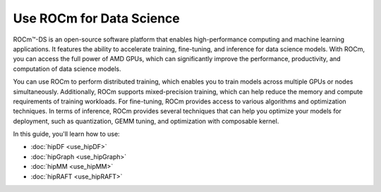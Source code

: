 .. meta::
   :description: Learn how to use ROCm for AI.
   :keywords: ROCm, AI, machine learning, LLM, usage, tutorial

**************************
Use ROCm for Data Science
**************************

ROCm™-DS is an open-source software platform that enables high-performance computing and machine learning applications. It features the ability to accelerate training, fine-tuning, and inference for data science models. With ROCm, you can access the full power of AMD GPUs, which can significantly improve the performance, productivity, and computation of data science models.

You can use ROCm to perform distributed training, which enables you to train models across multiple GPUs or nodes simultaneously. Additionally, ROCm supports mixed-precision training, which can help reduce the memory and compute requirements of training workloads. For fine-tuning, ROCm provides access to various algorithms and optimization techniques. In terms of inference, ROCm provides several techniques that can help you optimize your models for deployment, such as quantization, GEMM tuning, and optimization with composable kernel.

In this guide, you'll learn how to use:

- :doc:`hipDF <use_hipDF>`

- :doc:`hipGraph <use_hipGraph>`

- :doc:`hipMM <use_hipMM>`

- :doc:`hipRAFT <use_hipRAFT>`